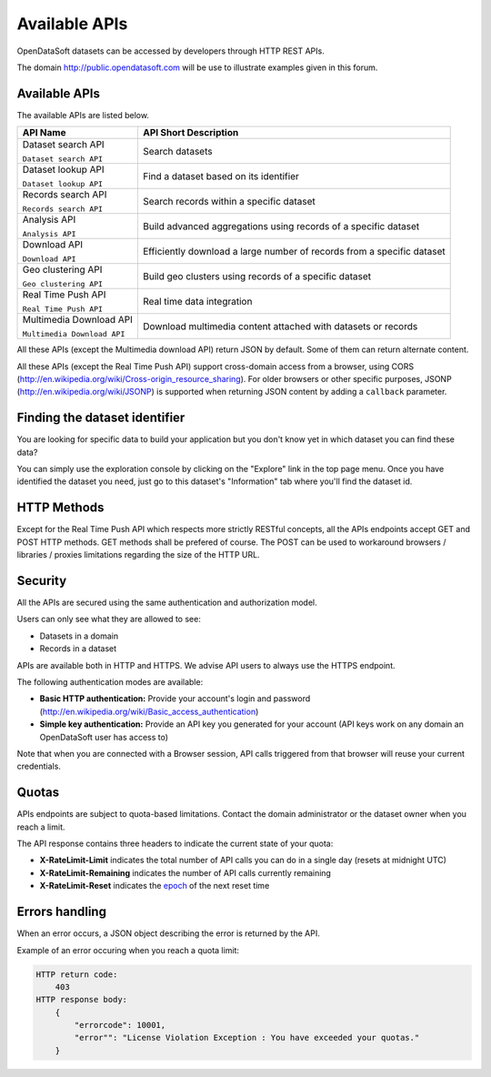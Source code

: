 Available APIs
==============

OpenDataSoft datasets can be accessed by developers through HTTP REST APIs.

The domain `<http://public.opendatasoft.com>`_ will be use to illustrate examples given in this forum.

.. ifconfig:: language == 'en'

    .. image:: available_apis__console--en.png
       :alt: API Console

.. ifconfig:: language == 'fr'

    .. image:: available_apis__console--fr.png
       :alt: Console d'API

Available APIs
--------------

The available APIs are listed below.

.. list-table::
   :header-rows: 1

   * * API Name
     * API Short Description
   * * Dataset search API

       ``Dataset search API``
     * Search datasets
   * * Dataset lookup API

       ``Dataset lookup API``
     * Find a dataset based on its identifier
   * * Records search API

       ``Records search API``
     * Search records within a specific dataset
   * * Analysis API

       ``Analysis API``
     * Build advanced aggregations using records of a specific dataset
   * * Download API

       ``Download API``
     * Efficiently download a large number of records from a specific dataset
   * * Geo clustering API

       ``Geo clustering API``
     * Build geo clusters using records of a specific dataset
   * * Real Time Push API

       ``Real Time Push API``
     * Real time data integration
   * * Multimedia Download API

       ``Multimedia Download API``
     * Download multimedia content attached with datasets or records

All these APIs (except the Multimedia download API) return JSON by default. Some of them can return alternate content.

All these APIs (except the Real Time Push API) support cross-domain access from
a browser, using CORS (`<http://en.wikipedia.org/wiki/Cross-origin_resource_sharing>`_).
For older browsers or other specific purposes, JSONP (`<http://en.wikipedia.org/wiki/JSONP>`_) is supported when
returning JSON content by adding a ``callback`` parameter.

Finding the dataset identifier
------------------------------

You are looking for specific data to build your application but you don't know yet in which dataset you can find these
data?

You can simply use the exploration console by clicking on the "Explore" link in the top page menu. Once you have
identified the dataset you need, just go to this dataset's "Information" tab where you'll find the dataset id.

HTTP Methods
------------

Except for the Real Time Push API which respects more strictly RESTful concepts, all the APIs endpoints accept GET and
POST HTTP methods. GET methods shall be prefered of course. The POST can be used to workaround browsers / libraries /
proxies limitations regarding the size of the HTTP URL.

Security
--------

All the APIs are secured using the same authentication and authorization model.

Users can only see what they are allowed to see:

* Datasets in a domain
* Records in a dataset

APIs are available both in HTTP and HTTPS. We advise API users to always use the HTTPS endpoint.

The following authentication modes are available:

- **Basic HTTP authentication:** Provide your account's login and password
  (`<http://en.wikipedia.org/wiki/Basic_access_authentication>`_)
- **Simple key authentication:** Provide an API key you generated for your account (API keys work on any domain an
  OpenDataSoft user has access to)

Note that when you are connected with a Browser session, API calls triggered from that browser will reuse your current
credentials.

Quotas
------

APIs endpoints are subject to quota-based limitations. Contact the domain administrator or the dataset owner when you
reach a limit.

The API response contains three headers to indicate the current state of your quota:

- **X-RateLimit-Limit** indicates the total number of API calls you can do in a single day (resets at midnight UTC)
- **X-RateLimit-Remaining** indicates the number of API calls currently remaining
- **X-RateLimit-Reset** indicates the `epoch <http://en.wikipedia.org/wiki/Unix_time>`_ of the next reset time

Errors handling
---------------

When an error occurs, a JSON object describing the error is returned by the API.

Example of an error occuring when you reach a quota limit:

.. code-block:: text

    HTTP return code:
        403
    HTTP response body:
        {
            "errorcode": 10001,
            "error"": "License Violation Exception : You have exceeded your quotas."
        }
